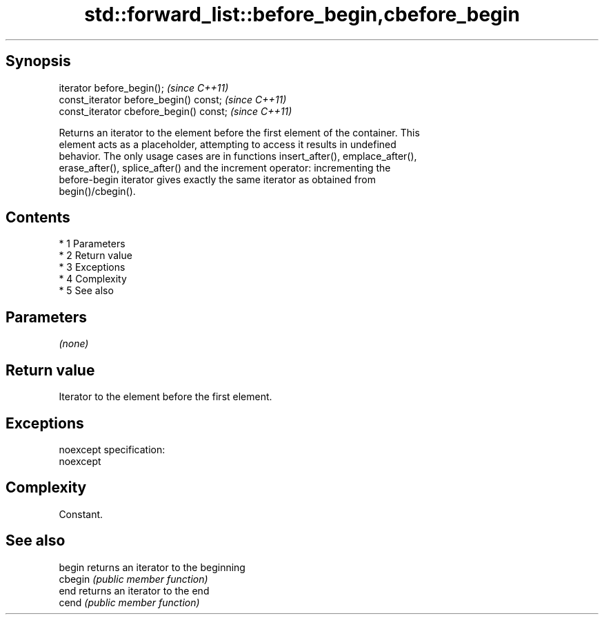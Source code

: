 .TH std::forward_list::before_begin,cbefore_begin 3 "Apr 19 2014" "1.0.0" "C++ Standard Libary"
.SH Synopsis
   iterator before_begin();               \fI(since C++11)\fP
   const_iterator before_begin() const;   \fI(since C++11)\fP
   const_iterator cbefore_begin() const;  \fI(since C++11)\fP

   Returns an iterator to the element before the first element of the container. This
   element acts as a placeholder, attempting to access it results in undefined
   behavior. The only usage cases are in functions insert_after(), emplace_after(),
   erase_after(), splice_after() and the increment operator: incrementing the
   before-begin iterator gives exactly the same iterator as obtained from
   begin()/cbegin().

.SH Contents

     * 1 Parameters
     * 2 Return value
     * 3 Exceptions
     * 4 Complexity
     * 5 See also

.SH Parameters

   \fI(none)\fP

.SH Return value

   Iterator to the element before the first element.

.SH Exceptions

   noexcept specification:
   noexcept

.SH Complexity

   Constant.

.SH See also

   begin  returns an iterator to the beginning
   cbegin \fI(public member function)\fP
   end    returns an iterator to the end
   cend   \fI(public member function)\fP

